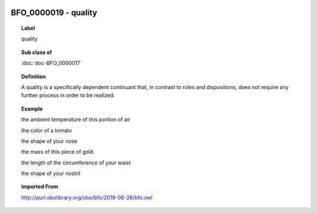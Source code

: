 
  .. index:: 
     single: BFO_0000019; quality
     single: quality; BFO_0000019

BFO_0000019 - quality
====================================================================================

.. topic:: Label

    quality

.. topic:: Sub class of

    :doc:`doc-BFO_0000017`

.. topic:: Definition

    A quality is a specifically dependent continuant that, in contrast to roles and dispositions, does not require any further process in order to be realized.

.. topic:: Example

    the ambient temperature of this portion of air

    the color of a tomato

    the shape of your nose

    the mass of this piece of gold.

    the length of the circumference of your waist

    the shape of your nostril

.. topic:: Imported From

    http://purl.obolibrary.org/obo/bfo/2019-08-26/bfo.owl

